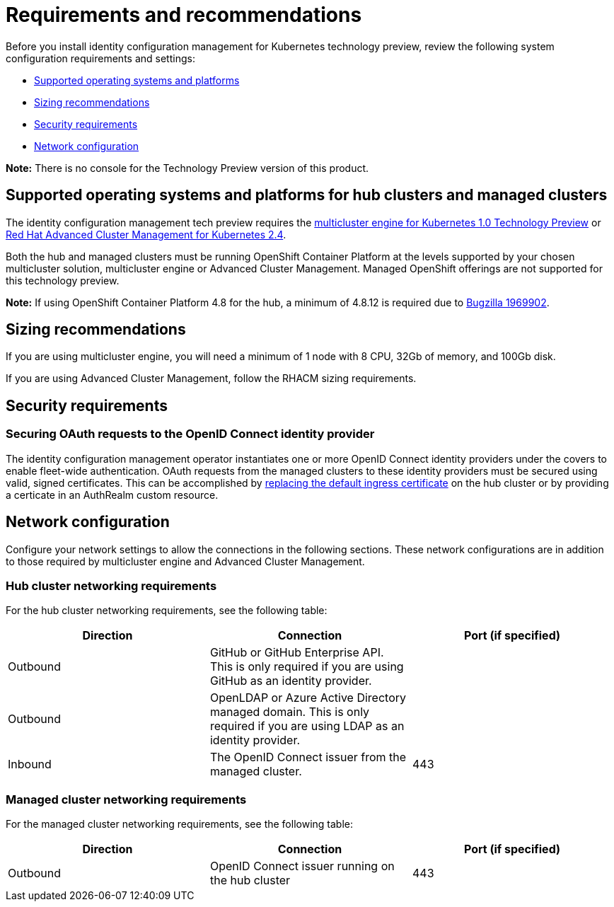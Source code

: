 [#requirements-and-recommendations]
= Requirements and recommendations

Before you install identity configuration management for Kubernetes technology preview, review the following system configuration requirements and settings:

* <<supported-operating-systems-and-platforms,Supported operating systems and platforms>>
* <<sizing-recommendations,Sizing recommendations>>
* <<security-requirements,Security requirements>>
* <<network-configuration,Network configuration>>

*Note:* There is no console for the Technology Preview version of this product.

[#supported-operating-systems-and-platforms]
== Supported operating systems and platforms for hub clusters and managed clusters

The identity configuration management tech preview requires the https://open-cluster-management.github.io/mce-docs/[multicluster engine for Kubernetes 1.0 Technology Preview] or https://www.redhat.com/en/technologies/management/advanced-cluster-management[Red Hat Advanced Cluster Management for Kubernetes 2.4].

Both the hub and managed clusters must be running OpenShift Container Platform at the levels supported by your chosen multicluster solution, multicluster engine or Advanced Cluster Management. Managed OpenShift offerings are not supported for this technology preview.

*Note:* If using OpenShift Container Platform 4.8 for the hub, a minimum of 4.8.12 is required due to https://bugzilla.redhat.com/show_bug.cgi?id=1969902[Bugzilla 1969902].

[#sizing-recommendations]
== Sizing recommendations

If you are using multicluster engine, you will need a minimum of 1 node with 8 CPU, 32Gb of memory, and 100Gb disk.

If you are using Advanced Cluster Management, follow the RHACM sizing requirements.

[#security-requirements]
== Security requirements

[#openid-server-certificate]
=== Securing OAuth requests to the OpenID Connect identity provider

The identity configuration management operator instantiates one or more OpenID Connect identity providers under the covers to enable fleet-wide authentication. OAuth requests from the managed clusters to these identity providers must be secured using valid, signed certificates. This can be accomplished by https://docs.openshift.com/container-platform/4.8/security/certificates/replacing-default-ingress-certificate.html#replacing-default-ingress[replacing the default ingress certificate] on the hub cluster or by providing a certicate in an AuthRealm custom resource. 
// TODO: Add link to directions for specifying cert in AuthRealm CRD


[#network-configuration]
== Network configuration

Configure your network settings to allow the connections in the following sections. These network configurations are in addition to those required by multicluster engine and Advanced Cluster Management.

[#network-configuration-hub]
=== Hub cluster networking requirements

For the hub cluster networking requirements, see the following table:

|===
| Direction | Connection | Port (if specified)

| Outbound
| GitHub or GitHub Enterprise API. This is only required if you are using GitHub as an identity provider.
| 

| Outbound
| OpenLDAP or Azure Active Directory managed domain. This is only required if you are using LDAP as an identity provider.
| 

| Inbound
| The OpenID Connect issuer from the managed cluster.
| 443

|===

[#network-configuration-managed]
=== Managed cluster networking requirements

For the managed cluster networking requirements, see the following table:

|===
| Direction | Connection | Port (if specified)

| Outbound
| OpenID Connect issuer running on the hub cluster
| 443

|===




